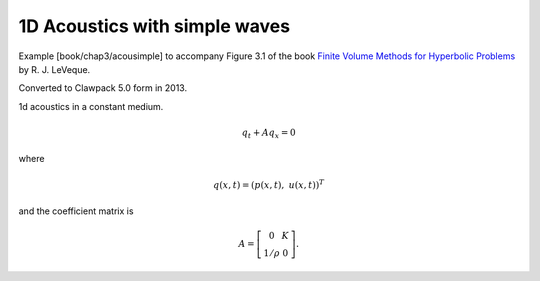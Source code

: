 .. For a more readable version with a browsable list of files,
.. execute "make .htmls" and open README.html in a browser

.. _fvmbook_chap3/acousimple:

1D Acoustics with simple waves 
------------------------------------------

    
Example [book/chap3/acousimple]
to accompany Figure 3.1 of the book 
`Finite Volume Methods for Hyperbolic Problems
<http://www.clawpack.org/book.html>`_
by R. J. LeVeque.

Converted to Clawpack 5.0 form in 2013.
        

1d acoustics in a constant medium.

.. math:: q_t + A q_x = 0

where

.. math:: q(x,t) = (p(x,t),~ u(x,t))^T

and the coefficient matrix is 

.. math:: A = \left[\begin{array}{cc} 0&K\\ 1/\rho & 0\end{array}\right].
         


